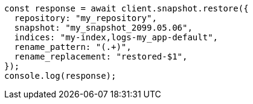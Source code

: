 // This file is autogenerated, DO NOT EDIT
// Use `node scripts/generate-docs-examples.js` to generate the docs examples

[source, js]
----
const response = await client.snapshot.restore({
  repository: "my_repository",
  snapshot: "my_snapshot_2099.05.06",
  indices: "my-index,logs-my_app-default",
  rename_pattern: "(.+)",
  rename_replacement: "restored-$1",
});
console.log(response);
----

